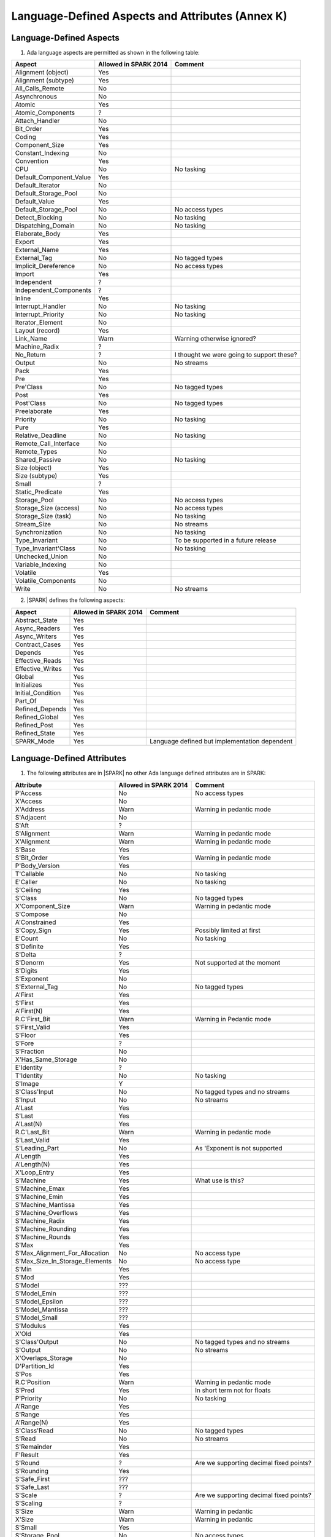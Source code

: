 Language-Defined Aspects and Attributes (Annex K)
=================================================

Language-Defined Aspects
------------------------

.. _tu-fe-language_defined_aspects-01:

1. Ada language aspects are permitted as shown in the following table: 

============================= ====================== ===============================================
Aspect                        Allowed in SPARK 2014  Comment
============================= ====================== ===============================================
Alignment (object)	      Yes
Alignment (subtype)	      Yes
All_Calls_Remote	      No
Asynchronous       	      No
Atomic          	      Yes
Atomic_Components  	      ?
Attach_Handler     	      No
Bit_Order		      Yes
Coding			      Yes
Component_Size		      Yes
Constant_Indexing	      No
Convention         	      Yes
CPU             	      No		     No tasking
Default_Component_Value	      Yes
Default_Iterator	      No
Default_Storage_Pool	      No
Default_Value		      Yes
Default_Storage_Pool   	      No		     No access types
Detect_Blocking	  	      No		     No tasking
Dispatching_Domain 	      No		     No tasking
Elaborate_Body     	      Yes
Export             	      Yes
External_Name		      Yes
External_Tag		      No		     No tagged types
Implicit_Dereference	      No		     No access types
Import             	      Yes
Independent        	      ?
Independent_Components 	      ?
Inline             	      Yes
Interrupt_Handler  	      No		     No tasking
Interrupt_Priority 	      No		     No tasking
Iterator_Element	      No
Layout (record)		      Yes
Link_Name     	      	      Warn             	     Warning otherwise ignored?
Machine_Radix		      ?
No_Return          	      ?             	     I thought we were going to support these?
Output			      No		     No streams
Pack              	      Yes
Pre			      Yes
Pre'Class		      No		     No tagged types
Post			      Yes
Post'Class		      No		     No tagged types
Preelaborate       	      Yes
Priority  	  	      No		     No tasking
Pure               	      Yes
Relative_Deadline	      No		     No tasking
Remote_Call_Interface	      No
Remote_Types		      No
Shared_Passive		      No		     No tasking
Size (object)		      Yes
Size (subtype)		      Yes
Small			      ?
Static_Predicate	      Yes
Storage_Pool		      No		     No access types
Storage_Size (access)         No		     No access types
Storage_Size (task)	      No		     No tasking
Stream_Size  		      No		     No streams
Synchronization		      No		     No tasking
Type_Invariant		      No		     To be supported in a future release
Type_Invariant'Class	      No		     No tasking
Unchecked_Union		      No
Variable_Indexing	      No
Volatile           	      Yes
Volatile_Components 	      No
Write			      No		     No streams
============================= ====================== ===============================================

.. _tu-fe-language_defined_aspects-02:

2. |SPARK| defines the following aspects:

============================= ====================== =================================================
Aspect                        Allowed in SPARK 2014  Comment
============================= ====================== =================================================
Abstract_State	 	      Yes
Async_Readers		      Yes
Async_Writers		      Yes
Contract_Cases     	      Yes
Depends		 	      Yes
Effective_Reads		      Yes
Effective_Writes	      Yes
Global		 	      Yes
Initializes	  	      Yes
Initial_Condition  	      Yes
Part_Of			      Yes
Refined_Depends    	      Yes
Refined_Global	 	      Yes
Refined_Post		      Yes
Refined_State 	 	      Yes
SPARK_Mode		      Yes		     Language defined but implementation dependent
============================= ====================== =================================================

.. _etu-language_defined_aspects:

.. todo:: Complete this section

.. _language_defined_attributes:

Language-Defined Attributes
---------------------------

.. _tu-fe-language_defined_attributes-01:

1. The following attributes are in |SPARK| no other Ada language
   defined attributes are in SPARK:


===================================== ====================== ====================================================
Attribute                              Allowed in SPARK 2014 Comment
===================================== ====================== ====================================================
P'Access			      No		     No access types
X'Access	    		      No
X'Address	    		      Warn		     Warning in pedantic mode	
S'Adjacent	    		      No
S'Aft				      ?	
S'Alignment	    		      Warn                   Warning in pedantic mode
X'Alignment	    		      Warn		     Warning in pedantic mode
S'Base				      Yes	
S'Bit_Order	    		      Yes		     Warning in pedantic mode
P'Body_Version 			      Yes	
T'Callable	    		      No		     No tasking
E'Caller	    		      No	             No tasking
S'Ceiling	    		      Yes	
S'Class				      No		     No tagged types
X'Component_Size    		      Warn     		     Warning in pedantic mode
S'Compose	    		      No	
A'Constrained			      Yes	
S'Copy_Sign	    		      Yes		     Possibly limited at first
E'Count				      No		     No tasking
S'Definite	    		      Yes	
S'Delta				      ?	
S'Denorm	    		      Yes		     Not supported at the moment
S'Digits	    		      Yes	
S'Exponent	    		      No	
S'External_Tag			      No	             No tagged types
A'First				      Yes	
S'First	 			      Yes	
A'First(N)	    		      Yes	
R.C'First_Bit			      Warn		     Warning in Pedantic mode	
S'First_Valid			      Yes	
S'Floor				      Yes	
S'Fore				      ?	
S'Fraction	    		      No	
X'Has_Same_Storage  		      No	
E'Identity	    		      ?	
T'Identity	    		      No		     No tasking
S'Image				      Y	
S'Class'Input			      No		     No tagged types and no streams
S'Input				      No		     No streams
A'Last				      Yes	
S'Last				      Yes	
A'Last(N)	    		      Yes	
R.C'Last_Bit			      Warn		     Warning in pedantic mode	
S'Last_Valid			      Yes	
S'Leading_Part			      No		     As 'Exponent is not supported
A'Length	    		      Yes	
A'Length(N)	    		      Yes
X'Loop_Entry        		      Yes	
S'Machine	    		      Yes		     What use is this?
S'Machine_Emax			      Yes	
S'Machine_Emin			      Yes	
S'Machine_Mantissa  		      Yes	
S'Machine_Overflows 		      Yes	
S'Machine_Radix			      Yes	
S'Machine_Rounding  		      Yes	
S'Machine_Rounds    		      Yes	
S'Max				      Yes	
S'Max_Alignment_For_Allocation 	      No	             No access type
S'Max_Size_In_Storage_Elements 	      No		     No access type
S'Min				      Yes	
S'Mod				      Yes
S'Model				      ???	
S'Model_Emin			      ???	
S'Model_Epsilon			      ???	
S'Model_Mantissa		      ???	
S'Model_Small			      ???	
S'Modulus	   		      Yes
X'Old				      Yes	
S'Class'Output			      No		     No tagged types and no streams
S'Output	   		      No		     No streams
X'Overlaps_Storage 		      No
D'Partition_Id			      Yes	
S'Pos				      Yes	
R.C'Position			      Warn                   Warning in pedantic mode	
S'Pred				      Yes	       	     In short term not for floats
P'Priority	   		      No		     No tasking
A'Range				      Yes	
S'Range				      Yes	
A'Range(N)	   		      Yes	
S'Class'Read			      No		     No tagged types
S'Read				      No		     No streams
S'Remainder	   		      Yes	
F'Result	   		      Yes	
S'Round				      ?			     Are we supporting decimal fixed points?
S'Rounding	   		      Yes	
S'Safe_First			      ???	
S'Safe_Last	    		      ???	
S'Scale				      ?	                     Are we supporting decimal fixed points?
S'Scaling	   		      ?	
S'Size				      Warn                   Warning in pedantic
X'Size				      Warn     		     Warning in pedantic
S'Small				      Yes	
S'Storage_Pool			      No		     No access types
S'Storage_Size			      No		     No access types
T'Storage_Size			      No		     No tasking
S'Stream_Size			      No		     No streams
S'Succ				      Yes	
S'Tag				      No		     No tagged types
X'Tag				      No		     No tagged types
T'Terminated			      No		     No tasking
S'Truncation			      Yes
S'Unbiased_Rounding 		      Yes
X'Unchecked_Access  		      No		     No access types or aliases
X'Update            		      Yes
S'Val				      Yes
X'Valid				      Yes	             First release does not use this in proofs
S'Value				      Yes	
P'Version	  		      Yes	
S'Wide_Image			      Yes	
S'Wide_Value			      Yes	
S'Wide_Wide_Image 		      Yes	
S'Wide_Wide_Value 		      Yes	
S'Wide_Wide_Width		      Yes	
S'Wide_Width			      Yes	
S'Width				      Yes	
S'Class'Write			      No		     No tagged types
S'Write				      No		     No streams
===================================== ====================== ====================================================

.. _etu-language_defined_attributes:

.. todo:: Complete this section
